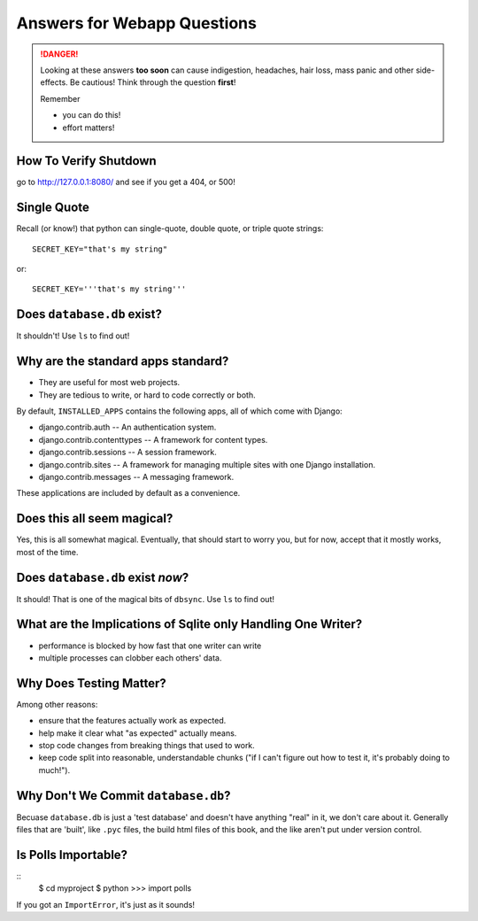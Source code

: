 .. _webapp_answers:

Answers for Webapp Questions
--------------------------------------

..  danger::

    Looking at these answers **too soon** can cause 
    indigestion, headaches, hair loss, mass panic
    and other side-effects.  Be cautious!  Think 
    through the question **first**!  

    Remember

    - you can do this!
    - effort matters!




.. _webapp_answers_verify_shutdown:

How To Verify Shutdown
^^^^^^^^^^^^^^^^^^^^^^^^^^^^^^

go to http://127.0.0.1:8080/ and see if you get a 404, or 500!


.. _webapp_answers_single_quote:

Single Quote
^^^^^^^^^^^^^^^^^^^^^^^^^^^^^^

Recall (or know!) that python can single-quote, double quote, or triple quote strings::

    SECRET_KEY="that's my string"

or::

    SECRET_KEY='''that's my string'''


.. _webapp_answers_database_db_exists:

Does ``database.db`` exist?
^^^^^^^^^^^^^^^^^^^^^^^^^^^^^^

It shouldn't!  Use ``ls`` to find out!


.. _webapp_answers_django_standard_apps:

Why are the standard apps standard?
^^^^^^^^^^^^^^^^^^^^^^^^^^^^^^^^^^^^^^^^^^

* They are useful for most web projects.
* They are tedious to write, or hard to code correctly or both.


By default, ``INSTALLED_APPS`` contains the following apps, all of which come with Django:

* django.contrib.auth -- An authentication system.
* django.contrib.contenttypes -- A framework for content types.
* django.contrib.sessions -- A session framework.
* django.contrib.sites -- A framework for managing multiple sites with one Django installation.
* django.contrib.messages -- A messaging framework.

These applications are included by default as a convenience.  


.. _webapp_answers_django_magical:

Does this all seem magical?
^^^^^^^^^^^^^^^^^^^^^^^^^^^^^^^^^^^^^^^^^^

Yes, this is all somewhat magical.  Eventually, that should start to worry
you, but for now, accept that it mostly works, most of the time. 



.. _webapp_answers_database_db_exists_after_sync:

Does ``database.db`` exist *now*?
^^^^^^^^^^^^^^^^^^^^^^^^^^^^^^^^^^^

It should!  That is one of the magical bits of ``dbsync``.  Use ``ls`` to find out!



.. _webapp_answers_sqlite_one_writer_implications:

What are the Implications of Sqlite only Handling One Writer?
^^^^^^^^^^^^^^^^^^^^^^^^^^^^^^^^^^^^^^^^^^^^^^^^^^^^^^^^^^^^^^

* performance is blocked by how fast that one writer can write
* multiple processes can clobber each others' data.



.. _webapp_answers_why_testing_matters:

Why Does Testing Matter?
^^^^^^^^^^^^^^^^^^^^^^^^^^^^^

Among other reasons:

* ensure that the features actually work as expected.
* help make it clear what "as expected" actually means.
* stop code changes from breaking things that used to work.
* keep code split into reasonable, understandable chunks
  ("if I can't figure out how to test it, it's probably doing to much!").



.. _webapp_answers_why_not_save_database_db:

Why Don't We Commit ``database.db``?
^^^^^^^^^^^^^^^^^^^^^^^^^^^^^^^^^^^^^^

Becuase ``database.db`` is just a 'test database' and doesn't have anything
"real" in it, we don't care about it.  Generally files that are 'built', like
``.pyc`` files, the build html files of this book, and the like aren't put
under version control.  


.. _webapp_answers_is_polls_importable:

Is Polls Importable?
^^^^^^^^^^^^^^^^^^^^^^^^^^

::
    $ cd myproject
    $ python
    >>> import polls

If you got an ``ImportError``, it's just as it sounds!



